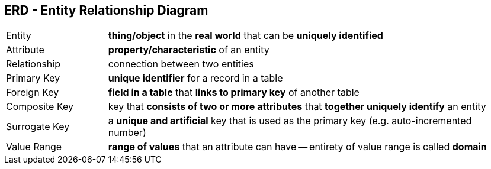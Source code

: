 == ERD - Entity Relationship Diagram

[cols="1,4"]
|===
| Entity | *thing/object* in the *real world* that can be *uniquely identified*
| Attribute | *property/characteristic* of an entity
| Relationship | connection between two entities
| Primary Key | *unique identifier* for a record in a table
| Foreign Key | *field in a table* that *links to primary key* of another table
| Composite Key | key that *consists of two or more attributes* that *together uniquely identify* an entity
| Surrogate Key | a *unique and artificial* key that is used as the primary key (e.g. auto-incremented number)
| Value Range | *range of values* that an attribute can have -- entirety of value range is called **domain**
|===